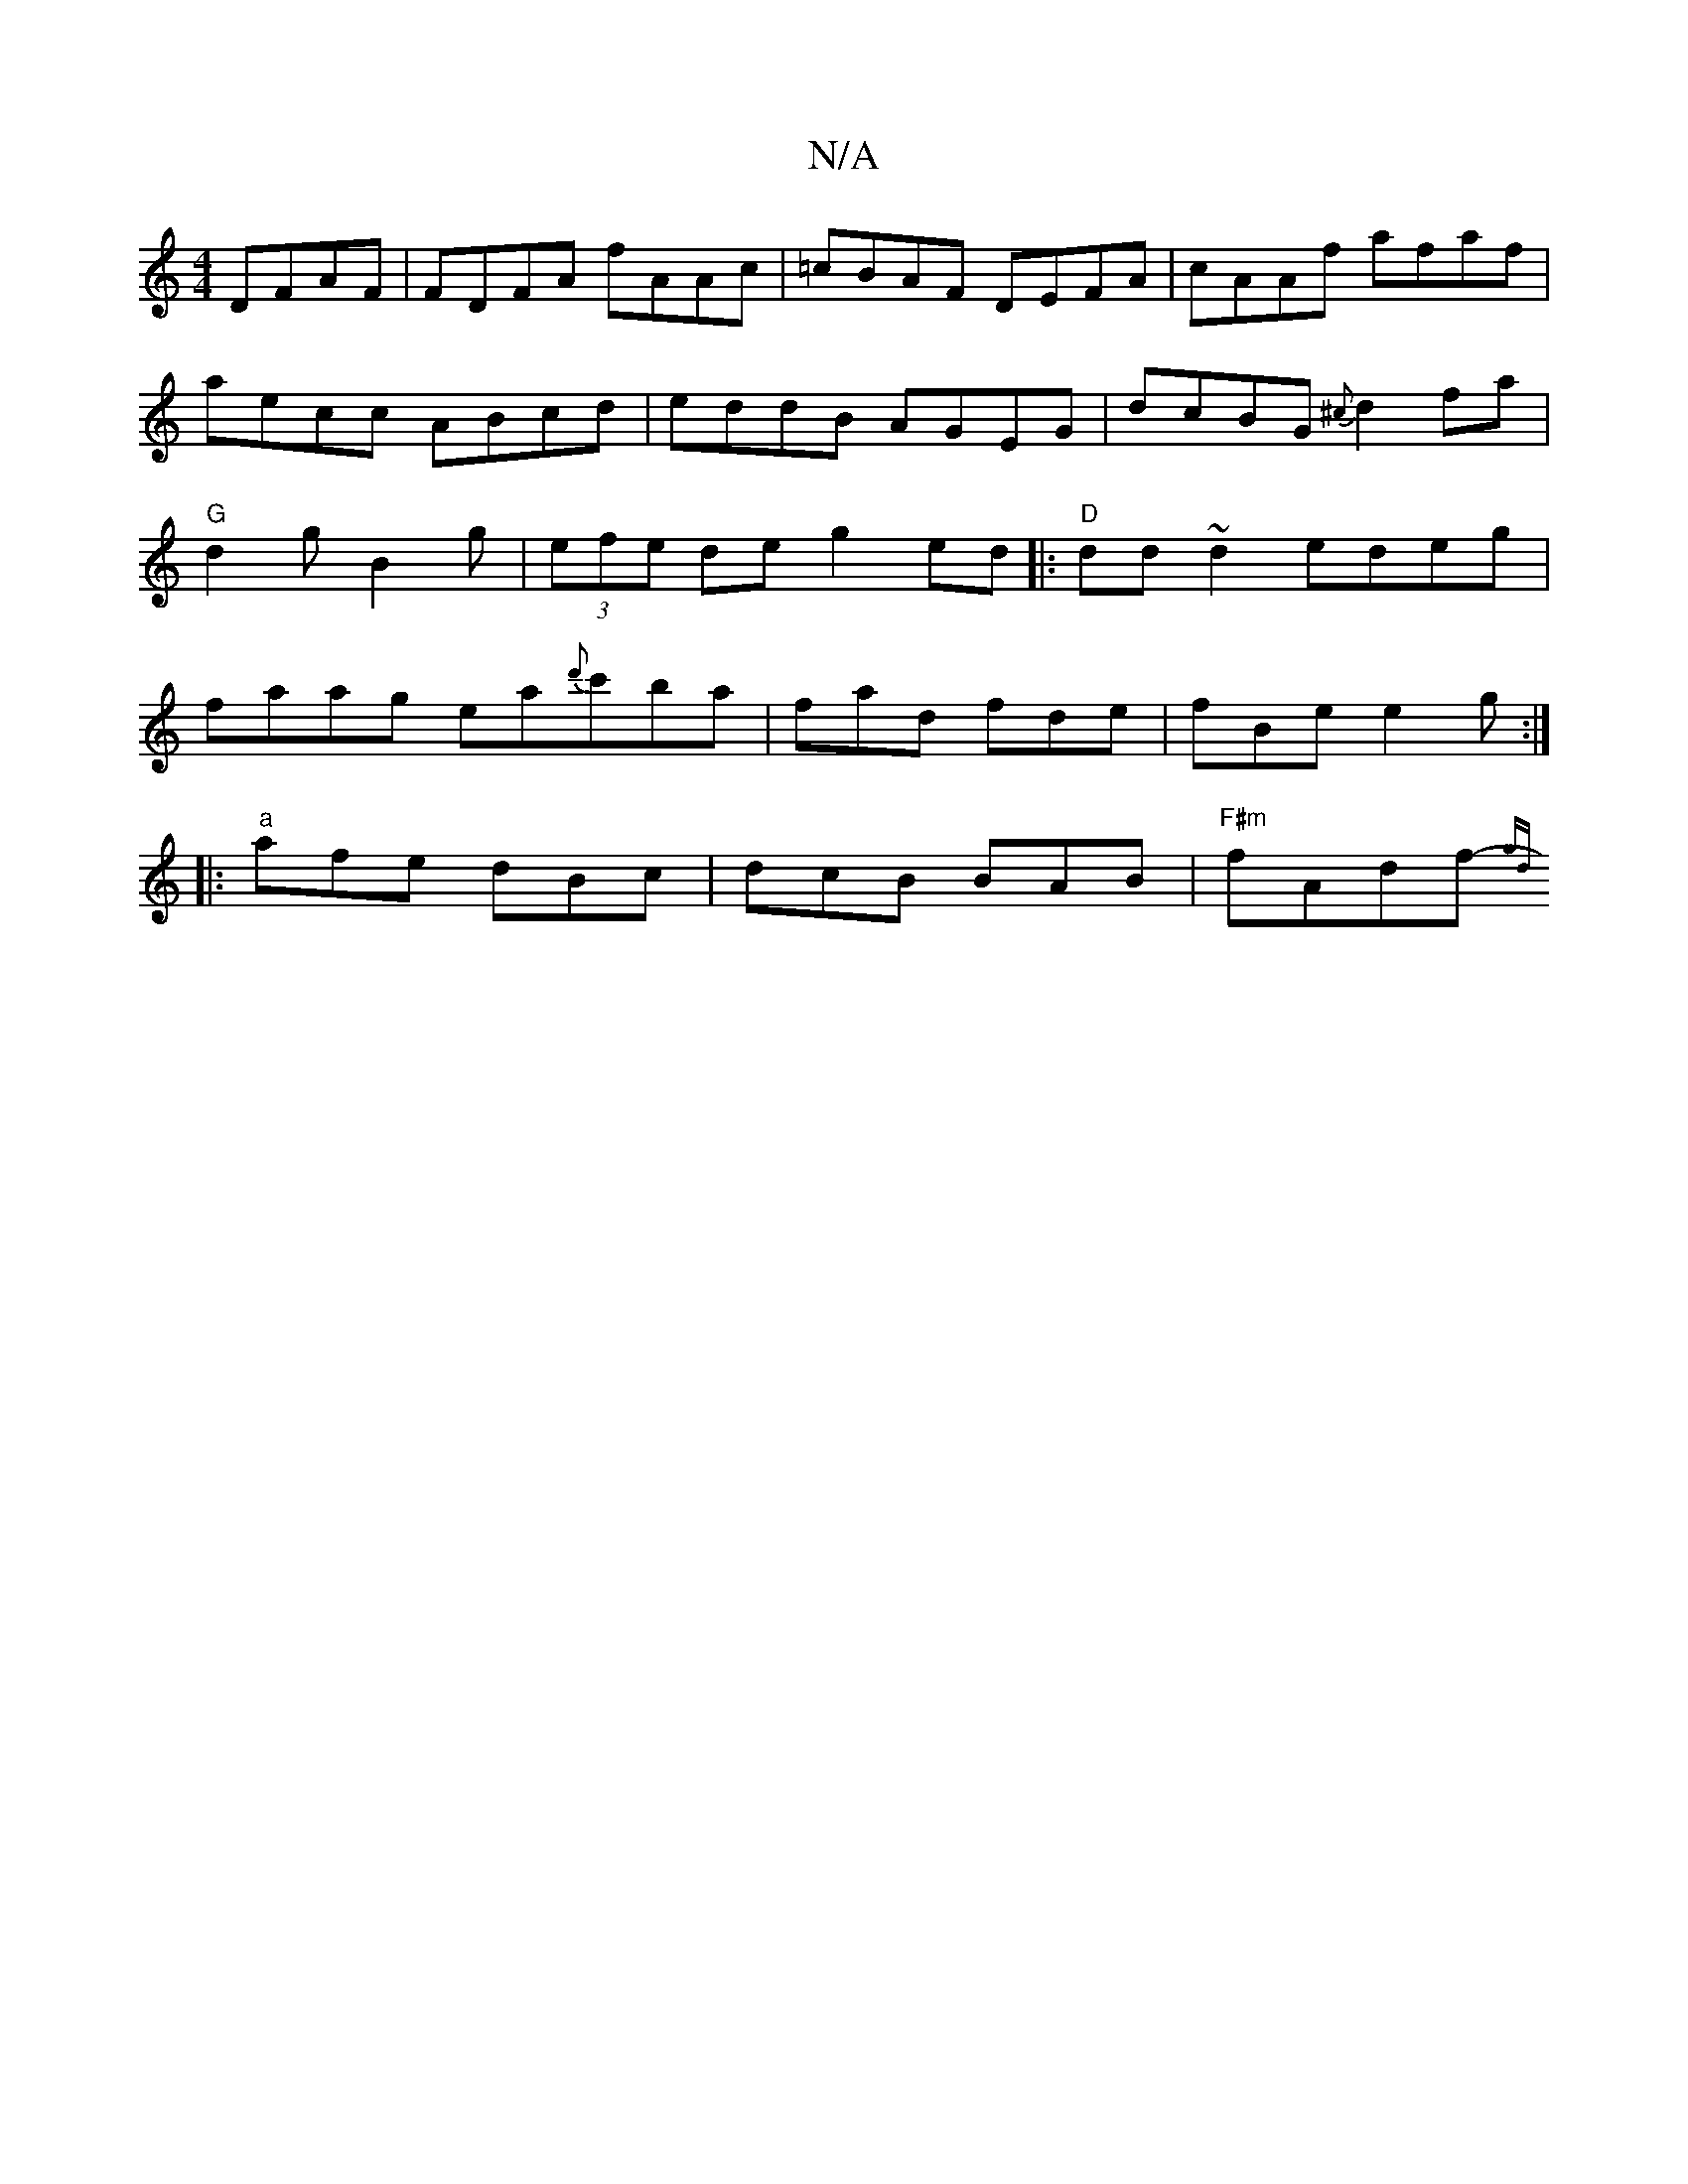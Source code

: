 X:1
T:N/A
M:4/4
R:N/A
K:Cmajor
DFAF | FDFA fAAc | =cBAF DEFA | cAAf afaf |
aecc ABcd | eddB AGEG | dcBG {^c}d2 fa | "G"d2g B2g |(3efe de g2 ed|:"D"dd~d2 edeg|faag ea{d'}c'ba | fad fde |fBe e2g :|
|:"a"afe dBc|dcB BAB|"F#m"fAdf-{gd}